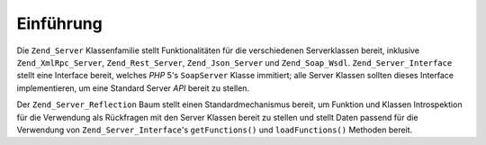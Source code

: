 .. _zend.server.introduction:

Einführung
==========

Die ``Zend_Server`` Klassenfamilie stellt Funktionalitäten für die verschiedenen Serverklassen bereit, inklusive
``Zend_XmlRpc_Server``, ``Zend_Rest_Server``, ``Zend_Json_Server`` und ``Zend_Soap_Wsdl``.
``Zend_Server_Interface`` stellt eine Interface bereit, welches *PHP* 5's ``SoapServer`` Klasse immitiert; alle
Server Klassen sollten dieses Interface implementieren, um eine Standard Server *API* bereit zu stellen.

Der ``Zend_Server_Reflection`` Baum stellt einen Standardmechanismus bereit, um Funktion und Klassen Introspektion
für die Verwendung als Rückfragen mit den Server Klassen bereit zu stellen und stellt Daten passend für die
Verwendung von ``Zend_Server_Interface``'s ``getFunctions()`` und ``loadFunctions()`` Methoden bereit.


